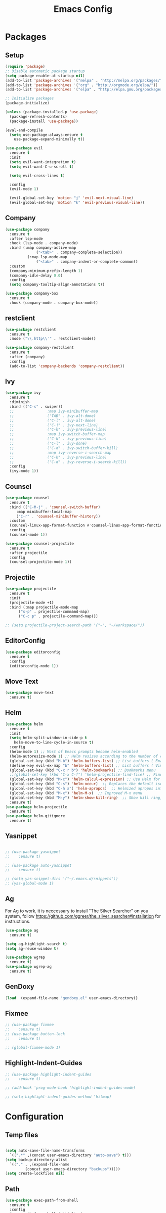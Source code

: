 #+title: Emacs Config
#+PROPERTY: header-args:emacs-lisp :tangle ./init.el

* Packages
** Setup
#+begin_src emacs-lisp
  (require 'package)
  ;; Disable automatic package startup
  (setq package-enable-at-startup nil)
  (add-to-list 'package-archives '("melpa" . "http://melpa.org/packages/"))
  (add-to-list 'package-archives '("org" . "http://orgmode.org/elpa/"))
  (add-to-list 'package-archives '("elpa" . "http://elpa.gnu.org/packages/"))

  ;; Initialize packages
  (package-initialize)

  (unless (package-installed-p 'use-package)
    (package-refresh-contents)
    (package-install 'use-package))

  (eval-and-compile
    (setq use-package-always-ensure t
	  use-package-expand-minimally t))

  (use-package evil
    :ensure t
    :init
    (setq evil-want-integration t)
    (setq evil-want-C-u-scroll t)

    (setq evil-cross-lines t)

    :config
    (evil-mode 1)

    (evil-global-set-key 'motion "j" 'evil-next-visual-line)
    (evil-global-set-key 'motion "k" 'evil-previous-visual-line))
#+end_src

** Company
#+begin_src emacs-lisp
  (use-package company
    :ensure t
    :after lsp-mode
    :hook (lsp-mode . company-mode)
    :bind (:map company-active-map
				("<tab>" . company-complete-selection))
			(:map lsp-mode-map
				("<tab>" . company-indent-or-complete-common))
    :custom
    (company-minimum-prefix-length 1)
    (company-idle-delay 0.0)
    :config
    (setq company-tooltip-align-annotations t))

  (use-package company-box
    :ensure t
    :hook (company-mode . company-box-mode))
#+end_src

** restclient
#+begin_src emacs-lisp
(use-package restclient
  :ensure t
  :mode ("\\.http\\'" . restclient-mode))

(use-package company-restclient
  :ensure t
  :after (company)
  :config
  (add-to-list 'company-backends 'company-restclient))

#+end_src

** Ivy
#+begin_src emacs-lisp
  (use-package ivy
    :ensure t
    :diminish
    :bind (("C-s" . swiper))
    ;;				 :map ivy-minibuffer-map
    ;;				 ("TAB" . ivy-alt-done)
    ;;				 ("C-l" . ivy-alt-done)
    ;;				 ("C-j" . ivy-next-line)
    ;;				 ("C-k" . ivy-previous-line)
    ;;				 :map ivy-switch-buffer-map
    ;;				 ("C-k" . ivy-previous-line)
    ;;				 ("C-l" . ivy-done)
    ;;				 ("C-d" . ivy-switch-buffer-kill)
    ;;				 :map ivy-reverse-i-search-map
    ;;				 ("C-k" . ivy-previous-line)
    ;;				 ("C-d" . ivy-reverse-i-search-kill))
    :config
    (ivy-mode 1))
#+end_src

** Counsel
#+begin_src emacs-lisp
  (use-package counsel
    :ensure t
    :bind (("C-M-j" . 'counsel-switch-buffer)
	   :map minibuffer-local-map
	   ("C-r" . 'counsel-minibuffer-history))
    :custom
    (counsel-linux-app-format-function #'counsel-linux-app-format-function-name-only)
    :config
    (counsel-mode 1))

  (use-package counsel-projectile
    :ensure t
    :after projectile
    :config
    (counsel-projectile-mode 1))
#+end_src


** Projectile
#+begin_src emacs-lisp
  (use-package projectile
    :ensure t
    :init
    (projectile-mode +1)
    :bind (:map projectile-mode-map
		("s-p" . projectile-command-map)
		("C-c p" . projectile-command-map)))

  ;; (setq projectile-project-search-path '("~", "~/workspace/"))
#+end_src

** EditorConfig
#+begin_src emacs-lisp
  (use-package editorconfig
    :ensure t
    :config
    (editorconfig-mode 1))
#+end_src

** Move Text
#+begin_src emacs-lisp
  (use-package move-text
    :ensure t)
#+end_src

** Helm
#+begin_src emacs-lisp
  (use-package helm
    :ensure t
    :init
    (setq helm-split-window-in-side-p t
	  helm-move-to-line-cycle-in-source t)
    :config 
    (helm-mode 1) ;; Most of Emacs prompts become helm-enabled
    (helm-autoresize-mode 1) ;; Helm resizes according to the number of candidates
    (global-set-key (kbd "M-b") 'helm-buffers-list) ;; List buffers ( Emacs way )
    (define-key evil-ex-map "b" 'helm-buffers-list) ;; List buffers ( Vim way )
    (global-set-key (kbd "C-x r b") 'helm-bookmarks) ;; Bookmarks menu
    ;;(global-set-key (kbd "C-x C-f") 'helm-projectile-find-file) ;; Finding files with Helm
    (global-set-key (kbd "M-c") 'helm-calcul-expression) ;; Use Helm for calculations
    (global-set-key (kbd "C-s") 'helm-occur)  ;; Replaces the default isearch keybinding
    (global-set-key (kbd "C-h a") 'helm-apropos)  ;; Helmized apropos interface
    (global-set-key (kbd "M-x") 'helm-M-x)  ;; Improved M-x menu
    (global-set-key (kbd "M-y") 'helm-show-kill-ring)  ;; Show kill ring, pick something to paste
    :ensure t)
  (use-package helm-projectile
    :ensure t)
  (use-package helm-gitignore
    :ensure t)
#+end_src
** Yasnippet
#+begin_src emacs-lisp

  ;; (use-package yasnippet
  ;; 	:ensure t)

  ;; (use-package auto-yasnippet
  ;; 	:ensure t)

  ;; (setq yas-snippet-dirs '("~/.emacs.d/snippets"))
  ;; (yas-global-mode 1)
#+end_src

** Ag
For  Ag to work, it is neccessary to install "The Silver Searcher" on you system, follow https://github.com/ggreer/the_silver_searcher#installation for instructions.
#+begin_src emacs-lisp
  (use-package ag
    :ensure t)

  (setq ag-highlight-search t)
  (setq ag-reuse-window t)

  (use-package wgrep
    :ensure t)
  (use-package wgrep-ag
    :ensure t)
#+end_src

#+RESULTS:

** GenDoxy
#+begin_src emacs-lisp
  (load  (expand-file-name "gendoxy.el" user-emacs-directory))
#+end_src

** Fixmee
#+begin_src emacs-lisp
  ;; (use-package fixmee
  ;; 	:ensure t)
  ;; (use-package button-lock
  ;; 	:ensure t)

  ;; (global-fixmee-mode 1)

#+end_src

** Highlight-Indent-Guides
#+begin_src emacs-lisp
  ;; (use-package highlight-indent-guides
  ;; 	:ensure t)

  ;; (add-hook 'prog-mode-hook 'highlight-indent-guides-mode)

  ;; (setq highlight-indent-guides-method 'bitmap)

#+end_src


* Configuration
** Temp files
#+begin_src emacs-lisp

  (setq auto-save-file-name-transforms
	`((".*" ,(concat user-emacs-directory "auto-save") t)))
  (setq backup-directory-alist
	`(("." . ,(expand-file-name
		   (concat user-emacs-directory "backups")))))
  (setq create-lockfiles nil)

#+end_src

** Path
#+begin_src emacs-lisp
(use-package exec-path-from-shell
  :ensure t
  :config
  (exec-path-from-shell-initialize)
  (exec-path-from-shell-copy-env "GOPATH"))
#+end_src

** Paren mode
#+begin_src emacs-lisp
  (show-paren-mode 1)
#+end_src
** Right option key on macOS
#+begin_src emacs-lisp
  (setq ns-alternate-modifier 'meta)
  (setq ns-right-alternate-modifier 'none)

  ;; Delete selected text on insert
  (delete-selection-mode 1)

#+end_src

** Tab width
#+begin_src emacs-lisp

  (setq tab-always-indent 'complete
	indent-tabs-mode nil)
  (setq-default indent-tabs-mode t)

  (setq-default tab-width 2)
  (define-key evil-insert-state-map (kbd "TAB") 'tab-to-tab-stop)
  (setq indent-tabs-mode t)
#+end_src
** Visual line mode
#+begin_src emacs-lisp
  (global-visual-line-mode t)

  (setq-default word-wrap t)
#+end_src
** MacOS
#+begin_src emacs-lisp
  (setq mac-pass-command-to-system nil)
  (setq ns-alternate-modifier 'none)
  (setq ns-right-alternate-modifier 'none)
					  ;(add-to-list 'default-frame-alist '(fullscreen . fullboth))
					  ;(setq ns-use-native-fullscreen nil)
  (setq mac-command-modifier 'meta)
#+end_src

#+RESULTS:
: meta

* Appearence
** UI elements:
#+begin_src emacs-lisp
  ;; Remove Welcome message
  (setq inhibit-startup-message t)

  ;; ;; Hilight on current line
  ;; (global-hl-line-mode t)
  (global-prettify-symbols-mode +1)
  (blink-cursor-mode 0)
  (tool-bar-mode -1)
  (menu-bar-mode -1)
  (scroll-bar-mode 0)
  (global-display-line-numbers-mode 1)
  ;; (set-frame-parameter nil 'fullscreen 'fullboth)

  ;; (global-display-line-numbers-mode 1)

  (setq visible-bell nil)
#+end_src

** Sublimity
#+begin_src emacs-lisp
  ;; (use-package sublimity 
  ;; 	:ensure t)

  ;; (require 'sublimity)
  ;; ;; (require 'sublimity-map)
  ;; (require 'sublimity-scroll)
  ;; (require 'sublimity-attractive)
  ;; (sublimity-mode 1)
#+end_src

** Theme
#+begin_src emacs-lisp
  ;; Setup doom-themes
  (use-package gruvbox-theme :ensure t)
  (use-package ample-theme :ensure t)
  (use-package zenburn-theme :ensure t)
  (use-package solarized-theme :ensure t)
  (use-package minimal-theme :ensure t)
  (use-package tao-theme :ensure t)

  (add-to-list 'custom-theme-load-path "~/.emacs.d/themes/")

  (use-package doom-themes
    :ensure t
    :config
    (setq doom-themes-enable-bold nil
	  doom-themes-enable-italic nil)

					  ;(load-theme 'doom-one t)

    (doom-themes-visual-bell-config)
    ;; (doom-themes-neotree-config)
    ;; (setq doom-themes-treemacs-theme "doom-one")
    (setq doom-themes-treemacs-theme "gruvbox-dark-medium")
    ;; (doom-themes-treemacs-config)
    (doom-themes-org-config))

  ;; (use-package almost-mono-themes
  ;; :ensure t)

  ;;(load-theme 'gruvbox t)
  ;;(load-theme 'minimal-light t)
  ;;(load-theme 'tao-yang t)
  ;;(load-theme 'naysayer t)
  ;; (set-face-attribute 'fringe nil :background (face-background 'default))
	(use-package gruber-darker-theme :ensure t)
	(load-theme 'gruber-darker t)
  ;; (load-theme 'doom-verde t)
  ;; (load-theme 'zenburn t)
  ;; (load-theme 'gruber-darker t)

  ;;º (use-package gruvbox-theme
  ;; 	:ensure t)
  ;; 	(use-package spacemacs-theme
  ;; 	:defer t
  ;; 	:init (load-theme 'spacemacs-dark t))
#+end_src

** Icons
#+begin_src emacs-lisp
  (use-package nerd-icons
    :ensure t
    :custom
    ;; The Nerd Font you want to use in GUI
    ;; "Symbols Nerd Font Mono" is the default and is recommended
    ;; but you can use any other Nerd Font if you want
    (nerd-icons-font-family "Symbols Nerd Font Mono")
    )

  (use-package all-the-icons
    :ensure t)

  ;; (use-package all-the-icons-dired
  ;; 	:ensure t
  ;; 	:if (display-graphic-p)
  ;; 	:hook (dired-mode . all-the-icons-dired-mode))

#+end_src

** Font
#+begin_src emacs-lisp
  (set-face-attribute 'default nil :font "Iosevka" :height 200)
  (set-face-attribute 'fixed-pitch nil :font "Iosevka" :height 200)

  (load "~/.emacs.d/iosevka-lig")

  (set-face-attribute 'mode-line nil :font "Fira Code" :height 120)

  ;; (set-face-attribute 'mode-line-inactive nil :height 100)
#+end_src
** Treemacs

#+begin_src emacs-lisp
  (use-package treemacs
    :ensure t
    :config
    (progn
      (setq treemacs-collapse-dirs                   (if treemacs-python-executable 3 0)
	    treemacs-deferred-git-apply-delay        0.5
	    treemacs-directory-name-transformer      #'identity
	    treemacs-display-in-side-window          t
	    treemacs-eldoc-display                   'simple
	    treemacs-file-event-delay                2000
	    treemacs-file-extension-regex            treemacs-last-period-regex-value
	    treemacs-file-follow-delay               0.2
	    treemacs-file-name-transformer           #'identity
	    treemacs-follow-after-init               t
	    treemacs-expand-after-init               t
	    treemacs-find-workspace-method           'find-for-file-or-pick-first
	    treemacs-git-command-pipe                ""
	    treemacs-goto-tag-strategy               'refetch-index
	    treemacs-header-scroll-indicators        '(nil . "^^^^^^")
	    treemacs-hide-dot-git-directory          t
	    treemacs-indentation                     2
	    treemacs-indentation-string              " "
	    treemacs-is-never-other-window           nil
	    treemacs-max-git-entries                 5000
	    treemacs-missing-project-action          'ask
	    treemacs-move-forward-on-expand          nil
	    treemacs-no-png-images                   nil
	    treemacs-no-delete-other-windows         t
	    treemacs-project-follow-cleanup          nil
	    treemacs-persist-file                    (expand-file-name ".cache/treemacs-persist" user-emacs-directory)
	    treemacs-position                        'left
	    treemacs-read-string-input               'from-child-frame
	    treemacs-recenter-distance               0.1
	    treemacs-recenter-after-file-follow      nil
	    treemacs-recenter-after-tag-follow       nil
	    treemacs-recenter-after-project-jump     'always
	    treemacs-recenter-after-project-expand   'on-distance
	    treemacs-litter-directories              '("/node_modules" "/.venv" "/.cask")
	    treemacs-project-follow-into-home        nil
	    treemacs-show-cursor                     nil
	    treemacs-show-hidden-files               t
	    treemacs-silent-filewatch                nil
	    treemacs-silent-refresh                  nil
	    treemacs-sorting                         'alphabetic-asc
	    treemacs-select-when-already-in-treemacs 'move-back
	    treemacs-space-between-root-nodes        t
	    treemacs-tag-follow-cleanup              t
	    treemacs-tag-follow-delay                1.5
	    treemacs-text-scale                      nil
	    treemacs-user-mode-line-format           nil
	    treemacs-user-header-line-format         nil
	    treemacs-wide-toggle-width               70
	    treemacs-width                           35
	    treemacs-width-increment                 1
	    treemacs-width-is-initially-locked       t
	    treemacs-workspace-switch-cleanup        nil)

      ;; The default width and height of the icons is 22 pixels. If you are
      ;; using a Hi-DPI display, uncomment this to double the icon size.
      ;;(treemacs-resize-icons 44)

      (treemacs-follow-mode 0)
      (treemacs-filewatch-mode t)
      (treemacs-fringe-indicator-mode 'always)
      (when treemacs-python-executable
	(treemacs-git-commit-diff-mode t))

      (pcase (cons (not (null (executable-find "git")))
		   (not (null treemacs-python-executable)))
	(`(t . t)
	 (treemacs-git-mode 'deferred))
	(`(t . _)
	 (treemacs-git-mode 'simple)))

      (treemacs-hide-gitignored-files-mode nil))
    :bind
    (:map global-map
	  ("M-0"       . treemacs-select-window)
	  ("C-x t 1"   . treemacs-delete-other-windows)
	  ("C-x t t"   . treemacs)
	  ("C-x t d"   . treemacs-select-directory)
	  ("C-x t B"   . treemacs-bookmark)
	  ("C-x t C-t" . treemacs-find-file)
	  ("C-x t M-t" . treemacs-find-tag)))

  (use-package treemacs-evil
    :after (treemacs evil)
    :ensure t)

  (use-package treemacs-projectile
    :after (treemacs projectile)
    :ensure t)

  (use-package treemacs-icons-dired
    :hook (dired-mode . treemacs-icons-dired-enable-once)
    :ensure t)

  (use-package treemacs-magit
    :after (treemacs magit)
    :ensure t)

  (use-package treemacs-persp ;;treemacs-perspective if you use perspective.el vs. persp-mode
    :after (treemacs persp-mode) ;;or perspective vs. persp-mode
    :ensure t
    :config (treemacs-set-scope-type 'Perspectives))

  (use-package treemacs-tab-bar ;;treemacs-tab-bar if you use tab-bar-mode
    :after (treemacs)
    :ensure t
    :config (treemacs-set-scope-type 'Tabs))

  (use-package treemacs-nerd-icons
    :ensure t
    :config
    (treemacs-load-theme "nerd-icons"))
  (setq nerd-icons-font-family "Symbols Nerd Fonts Mono")
  (treemacs-follow-mode 0)
#+end_src

#+RESULTS:

** Dashboard
#+begin_src emacs-lisp
  ;; (use-package dashboard
  ;; 	:ensure t
  ;; 	:config
  ;; 	(setq dashboard-set-heading-icons t)
  ;; 	(setq dashboard-set-file-icons t)
  ;; 	(setq dashboard-set-navigator t)
  ;; 	(setq dashboard-banner-logo-title "Welcome to Emacs Dashboard")
  ;; 	(setq dashboard-startup-banner "~/.emacs.d/dashboard-logos/acdc.txt")
  ;; 	(setq dashboard-center-content t)
  ;; 	(setq dashboard-show-shortcuts t)
  ;; 	(setq dashboard-items '((recents  . 5)
  ;; 													(bookmarks . 5)
  ;; 													(projects . 5)
  ;; 													(agenda . 5)
  ;; 													(registers . 5)))	
  ;; 	(dashboard-setup-startup-hook))
#+end_src

** Special Words Highlights
#+begin_src emacs-lisp
  (use-package hl-todo
    :ensure t
    :hook (prog-mode . hl-todo-mode)
    :config
    (setq hl-todo-highlight-punctuation ":"
	  hl-todo-keyword-faces
	  `(("TODO"       warning bold)
	    ("FIXME"      error bold)
	    ("HACK"       font-lock-constant-face bold)
	    ("REVIEW"     font-lock-keyword-face bold)
	    ("NOTE"       success bold)
	    ("DEPRECATED" font-lock-doc-face bold))))

  (hl-todo-mode)

  (add-hook 'text-mode-hook 'hl-todo-mode)
#+end_src

#+RESULTS:
: t

* Latex
#+begin_src emacs-lisp
  (use-package auctex
    :defer t
    :ensure t
    :config
    (setq TeX-auto-save t))
  ;; (setq exec-path (append exec-path '("/opt/local/bin")))



  (with-eval-after-load 'org
    (add-to-list 'org-latex-default-packages-alist '("T1"       "fontenc"    t))
    (add-to-list 'org-latex-default-packages-alist '("usenames" "color"      t))
    (add-to-list 'org-latex-default-packages-alist '(""         "amsmath"    t))
    (add-to-list 'org-latex-default-packages-alist '("mathscr"  "eucal"      t))
    (add-to-list 'org-latex-default-packages-alist '("utf8"     "inputenc"   t))
    (add-to-list 'org-latex-default-packages-alist '(""         "graphicx"   t))
    (add-to-list 'org-latex-default-packages-alist '("normalem" "ulem"       t))
    (add-to-list 'org-latex-default-packages-alist '(""         "textcomp"   t))
    (add-to-list 'org-latex-default-packages-alist '(""         "marvosym"   t))
    (add-to-list 'org-latex-default-packages-alist '(""         "latexsym"   t))
    (add-to-list 'org-latex-default-packages-alist '(""         "amssymb"    t)))
#+end_src
* Org Mode
** Org Mode setup handler

#+begin_src emacs-lisp
  (defun efs/org-mode-setup ()
    (linum-mode 0)
    (org-indent-mode t)
    (variable-pitch-mode 1)
    (visual-line-mode 1)
    )
#+end_src

** Org Mode Font

#+begin_src emacs-lisp
  (defun efs/org-font-setup ()
    ;; Replace list hyphen with dot

    (font-lock-add-keywords 'org-mode
			    '(("^ *\\([-]\\) "
			       (0 (prog1 () (compose-region (match-beginning 1) (match-end 1) "•"))))))

    ;; Set faces for heading levels
    (dolist (face '(
		    (org-level-1 . 1.2)
		    (org-level-2 . 1.1)
		    (org-level-3 . 1.05)
		    (org-level-4 . 1.0)
		    (org-level-5 . 1.1)
		    (org-level-6 . 1.1)
		    (org-level-7 . 1.1)
		    (org-level-8 . 1.1)))
      (set-face-attribute (car face) nil :font "Iosevka" :weight 'regular :height (cdr face)))

    ;; Ensure that anything that should be fixed-pitch in Org files appears that way
    (set-face-attribute 'org-block nil :foreground nil :inherit 'fixed-pitch)
    (set-face-attribute 'org-code nil   :inherit '(shadow fixed-pitch))
    (set-face-attribute 'org-table nil   :inherit '(shadow fixed-pitch))
    (set-face-attribute 'org-verbatim nil :inherit '(shadow fixed-pitch))
    (set-face-attribute 'org-special-keyword nil :inherit '(font-lock-comment-face fixed-pitch))
    (set-face-attribute 'org-meta-line nil :inherit '(font-lock-comment-face fixed-pitch))
    (set-face-attribute 'org-checkbox nil :inherit 'fixed-pitch)
    )


#+end_src

** Org Package
#+begin_src emacs-lisp
  (load "~/.emacs.d/magic-mode")
  (load "~/.emacs.d/cplusplus-mode")
  (use-package org
    :hook (org-mode . efs/org-mode-setup)
    :config
    ;; (setq org-ellipsis " ▾")
    (setq org-preview-latex-default-process 'dvisvgm)
    (setq org-latex-create-formula-image-program 'dvisvgm)
    (setq org-format-latex-options (plist-put org-format-latex-options :scale 1.0))
    (setq org-preview-latex-process-alist
	  '(
	    (dvipng :programs
		    ("latex" "dvipng")
		    :description "dvi > png" :message "you need to install the programs: latex and dvipng." :image-input-type "dvi" :image-output-type "png" :image-size-adjust
		    (1.0 . 1.0)
		    :latex-compiler
		    ("latex -interaction nonstopmode -output-directory %o %f")
		    :image-converter
		    ("dvipng -D %D -T tight -o %O %f"))
	    (dvisvgm :programs
		     ("latex" "dvisvgm")
		     :description "dvi > svg" :message "you need to install the programs: latex and dvisvgm." :image-input-type "dvi" :image-output-type "svg" :image-size-adjust
		     (1.7 . 1.5)
		     :latex-compiler
		     ("latex -interaction nonstopmode -output-directory %o %f")
		     :image-converter
		     ("dvisvgm %f -n -b min -c %S -o %O"))

	    )
	  )

    (setq org-cycle-emulate-tab 'white)
    (setq org-agenda-start-with-log-mode t)
    (setq org-log-done 'time)
    (setq org-log-into-drawer t)
    (setq org-src-preserve-indentation t)
    (setq org-src-tab-acts-natively t)
    (setq org-agenda-files
	  '("~/workspace/orgfiles/tasks.org"))
    ;; (setq org-adapt-indentation nil)
    (setq org-hide-leading-stars t)
    (setq org-todo-keywords
	  '((sequence "TODO(t)" "NEXT(n)" "|" "DONE(d!)")
	    (sequence "BACKLOG(b)" "PLAN(p)" "READY(r)" "ACTIVE(a)" "REVIEW(v)" "WAIT(w@/!)" "HOLD(h)" "|" "COMPLETED(c)" "CANC(k@)")))

    (setq org-refile-targets
	  '(("tasks.org" :maxlevel . 1)))

    ;; Save Org buffers after refiling!
    (advice-add 'org-refile :after 'org-save-all-org-buffers)

    (setq org-tag-alist
	  '((:startgroup)
					  ; Put mutually exclusive tags here
	    (:endgroup)
	    ("@errand" . ?E)
	    ("@home" . ?H)
	    ("@work" . ?W)
	    ("agenda" . ?a)
	    ("planning" . ?p)
	    ("publish" . ?P)
	    ("batch" . ?b)
	    ("note" . ?n)
	    ("idea" . ?i)))

    ;; Configure custom agenda views
    (setq org-agenda-custom-commands
	  '(("d" "Dashboard"
	     ((agenda "" ((org-deadline-warning-days 7)))
	      (todo "NEXT"
		    ((org-agenda-overriding-header "Next Tasks")))
	      (tags-todo "agenda/ACTIVE" ((org-agenda-overriding-header "Active Projects")))))

	    ("n" "Next Tasks"
	     ((todo "NEXT"
		    ((org-agenda-overriding-header "Next Tasks")))))

	    ("W" "Work Tasks" tags-todo "+work-email")

	    ;; Low-effort next actions
	    ("e" tags-todo "+TODO=\"NEXT\"+Effort<15&+Effort>0"
	     ((org-agenda-overriding-header "Low Effort Tasks")
	      (org-agenda-max-todos 20)
	      (org-agenda-files org-agenda-files)))

	    ("w" "Workflow Status"
	     ((todo "WAIT"
		    ((org-agenda-overriding-header "Waiting on External")
		     (org-agenda-files org-agenda-files)))
	      (todo "REVIEW"
		    ((org-agenda-overriding-header "In Review")
		     (org-agenda-files org-agenda-files)))
	      (todo "PLAN"
		    ((org-agenda-overriding-header "In Planning")
		     (org-agenda-todo-list-sublevels nil)
		     (org-agenda-files org-agenda-files)))
	      (todo "BACKLOG"
		    ((org-agenda-overriding-header "Project Backlog")
		     (org-agenda-todo-list-sublevels nil)
		     (org-agenda-files org-agenda-files)))
	      (todo "READY"
		    ((org-agenda-overriding-header "Ready for Work")
		     (org-agenda-files org-agenda-files)))
	      (todo "ACTIVE"
		    ((org-agenda-overriding-header "Active Projects")
		     (org-agenda-files org-agenda-files)))
	      (todo "COMPLETED"
		    ((org-agenda-overriding-header "Completed Projects")
		     (org-agenda-files org-agenda-files)))
	      (todo "CANC"
		    ((org-agenda-overriding-header "Cancelled Projects")
		     (org-agenda-files org-agenda-files)))))))

    (efs/org-font-setup))


  (use-package calfw
    :ensure t)

  (use-package calfw-org
    :ensure t)

  ;; (use-package org-timeline 
  ;; 	:ensure t)
  ;; (add-hook 'org-agenda-finalize-hook 'org-timeline-insert-timeline :append)

  ;; (defun my/use-text-mode-org-comments (args)
  ;;   "Use text-mode for editing comments"
  ;;   (unless (nth 2 args)
  ;;     (setf (nth 2 args) 'text-mode))
  ;;   args)
  (require 'org-mouse)
  ;; (advice-add 'org-src--edit-element 
  ;;             :filter-args #'my/use-text-mode-org-comments)

  (add-hook 'org-mode-hook
	    (lambda ()
	      (linum-mode 0)
	      (org-indent-mode t))
	    t)
#+end_src

** Org Bullets

#+begin_src emacs-lisp
  (use-package org-bullets
    :after org
    :ensure t
    :hook (org-mode . org-bullets-mode)
    :custom
    (org-bullets-bullet-list '("◉" "○" "●" "○" "●" "○" "●")))
#+end_src

** Org Visual Fill Column

#+begin_src emacs-lisp
  (use-package visual-fill-column
    :ensure t
    :hook (org-mode . efs/org-mode-visual-fill))

  (defun efs/org-mode-visual-fill ()
    (setq visual-fill-column-width 150
	  visual-fill-column-center-text t)
    (visual-fill-column-mode 1))

  (add-hook 'text-mode-hook #'efs/org-mode-visual-fill)
#+end_src

** Org Configure Babel Languages
#+begin_src emacs-lisp
  (org-babel-do-load-languages
   'org-babel-load-languages
   '((emacs-lisp . t)
     (python . t)
     (latex . t)))
#+end_src

** Org Auto-tangle Configuration files
#+begin_src emacs-lisp
  ;; Automatically tangle our emacs.org config file when we save it
  (defun efs/org-babel-tangle-config ()
    (when (string-equal (buffer-file-name)
			(expand-file-name "~/.emacs.d/emacs.org"))
      ;; Dynamic scoping to the rescue
      (let ((org-confirm-babel-evaluate nil))
	(org-babel-tangle))))

  (add-hook 'org-mode-hook (lambda () (add-hook 'after-save-hook #'efs/org-babel-tangle-config)))
#+end_src

** Ord desactive linum-mode
#+begin_src emacs-lisp
  (add-hook 'org-mode-hook (lambda () (linum-mode 0)))
#+end_src
* Development
** Language server
#+begin_src emacs-lisp
  ;;(setq lsp-log-io nil) 
  (setq lsp-keymap-prefix "C-c l")
  (setq lsp-ui-sideline-show-diagnostics t)
  (setq lsp-ui-sideline-show-hover t)
  (setq lsp-ui-sideline-show-code-actions t)

  (use-package lsp-mode
    :ensure t
    :hook (
	   (lsp-mode . lsp-deferred)
    :config
    (setq lsp-headerline-breadcrumb-enable nil)
    (setq lsp-enable-on-type-formatting nil)
    (setq lsp-enable-links nil)
    :commands lsp lsp-deferred))

  (use-package lsp-ui
    :ensure t
    :hook (lsp-mode . lsp-ui-mode)
    :custom
    (lsp-ui-doc-position 'bottom))

  (use-package lsp-ivy
    :ensure t)


  (setq lsp-language-id-configuration '((java-mode . "java")
					(python-mode . "python")
					(gfm-view-mode . "markdown")
					(rust-mode . "rust")
					(css-mode . "css")
					(xml-mode . "xml")
					(c-mode . "c")
					(c++-mode . "cpp")
					(objc-mode . "objective-c")
					(web-mode . "html")
					(html-mode . "html")
					(sgml-mode . "html")
					(mhtml-mode . "html")
					(go-mode . "go")
					(haskell-mode . "haskell")
					(php-mode . "php")
					(json-mode . "json")
					(web-mode . "javascript")
					;;(typescript-mode . "typescript")
					))
#+end_src
** Flycheck
#+begin_src emacs-lisp
  (use-package flycheck
    :ensure t
    :init
    (global-flycheck-mode))
#+end_src

** C/C++
#+begin_src emacs-lisp
  (add-hook 'c++-mode-hook 'lsp-deferred)
  (add-hook 'c-mode-hook 'lsp-deferred)
  (add-hook 'cuda-mode-hook 'lsp-deferred)
  (add-hook 'objc-mode-hook 'lsp-deferred)

  (use-package clang-format+
    :ensure t)

					  ;(add-hook 'c-mode-common-hook #'clang-format+-mode)

  (defun clang-format-save-hook-for-this-buffer ()
    "Create a buffer local save hook."
    (add-hook 'before-save-hook
	      (lambda ()
		(when (locate-dominating-file "." ".clang-format")
		  (clang-format-buffer))
		;; Continue to save.
		nil)
	      nil
	      ;; Buffer local hook.
	      t))

  ;; Run this for each mode you want to use the hook.
					  ;(add-hook 'c-mode-hook (lambda () (clang-format-save-hook-for-this-buffer)))
					  ;(add-hook 'c++-mode-hook (lambda () (clang-format-save-hook-for-this-buffer)))
					  ;(add-hook 'glsl-mode-hook (lambda () (clang-format-save-hook-for-this-buffer)))

#+end_src



** CMake
#+begin_src emacs-lisp
  (use-package cmake-mode
    :ensure t
    :mode ("CMakeLists\\.txt\\'" "\\.cmake\\'")
    :hook (cmake-mode . lsp-deferred))
#+end_src

** Go Mode

#+begin_src emacs-lisp
  (use-package go-mode
    :ensure t
    :hook ((before-save . gofmt-before-save)
	   (go-mode . (lambda ()
			(set (make-local-variable 'company-backends) '(company-go))
			(company-mode)
			(go-eldoc-setup))))
    :config
    ;; Set gofmt command to use goimports
    (setq gofmt-command "goimports")
    ;; Key bindings specific to go-mode
    (define-key go-mode-map (kbd "C-c C-r") 'go-remove-unused-imports)
    (define-key go-mode-map (kbd "C-c C-g") 'go-goto-imports)
    (define-key go-mode-map (kbd "C-c C-k") 'godoc))

;; Company-go setup
  (use-package company-go
    :ensure t)

  ;; Go-eldoc setup
  (use-package go-eldoc
    :ensure t)
#+end_src

*** Typescript, Javascript, JSX, Node

Install dependencies with:

npm install -g eslint babel-eslint eslint-plugin-react

sudo npm i -g typescript-language-server; sudo npm i -g typescript

sudo npm i -g javascript-typescript-langserver
		
#+begin_src emacs-lisp

  (add-to-list 'auto-mode-alist '("\\.tsx\\'" . web-mode))
  (add-to-list 'auto-mode-alist '("\\.ts\\'" . web-mode))

  ;; (add-to-list 'auto-mode-alist '("\\.js\\'" . typescript-mode))
  ;; (add-to-list 'auto-mode-alist '("\\.jsx\\'" . typescript-mode))
  (add-to-list 'auto-mode-alist '("\\.json\\'" . json-mode))

  (use-package web-mode
    :ensure t
    :mode ("\\.html?\\'"
	   "/themes/.*\\.php?\\'"
	   "/\\(components\\|containers\\|src\\)/.*\\.js[x]?\\'"
	   "\\.\\(handlebars\\|hbs\\)\\'")
    :config (progn
	      (setq
	       web-mode-markup-indent-offset 2
	       web-mode-css-indent-offset 2
	       web-mode-code-indent-offset 2
	       web-mode-enable-auto-closing t
	       web-mode-enable-auto-opening t
	       web-mode-enable-auto-pairing t
	       web-mode-enable-auto-indentation t
	       web-mode-enable-auto-quoting t
	       web-mode-enable-current-column-highlight t
	       web-mode-enable-current-element-highlight t
	       web-mode-content-types-alist
	       '(("jsx" . "/\\(components\\|containers\\|src\\)/.*\\.js[x]?\\'")))))

  ;;(use-package js2-mode :ensure t
  ;;	:mode
  ;;	(("\\.js\\'" . js2-mode))
  ;;	:custom
  ;;	(js2-include-node-externs t)
  ;;	(js2-global-externs '("customElements"))
  ;;	(js2-highlight-level 3)
  ;;	(js2r-prefer-let-over-var t)
  ;;	(js2r-prefered-quote-type 2)
  ;;	(js-indent-align-list-continuation t)
  ;;	(global-auto-highlight-symbol-mode t)
  ;;	:config
  ;;	(setq js-indent-level 2)
  ;;	(advice-add #'js2-identifier-start-p
  ;;							:after-until
  ;;							(lambda (c) (eq c ?#))))


  (add-hook 'typescript-mode-hook 'lsp-deferred)
  (add-hook 'json-mode-hook 'lsp-deferred)
  (add-hook 'web-mode-hook 'lsp-deferred)
  (add-hook 'css-mode 'lsp-deferred)

#+end_src

** Bash

#+begin_src emacs-lisp
  (add-to-list 'auto-mode-alist '("\\.sh\\'" . sh-mode))
  (add-hook 'sh-mode-hook 'lsp-deferred)
#+end_src
** Magic
#+begin_src emacs-lisp
  (add-to-list 'auto-mode-alist '("\\.magic\\'" . magic-mode))
  (add-to-list 'auto-mode-alist '("\\.lang\\'" . magic-mode))
#+end_src

** YAML
#+begin_src emacs-lisp
  (use-package yaml-mode 
    :ensure t)

  (add-to-list 'auto-mode-alist '("\\.yml\\'" . yaml-mode))
  (add-to-list 'auto-mode-alist '("\\.yaml\\'" . yaml-mode))
  (add-hook 'yaml-mode-hook 'lsp-deferred)
#+end_src

** JSON
#+begin_src emacs-lisp
  (use-package json-mode
    :ensure t)

  (add-to-list 'auto-mode-alist '("\\.json\\'" . json-mode))
  (add-hook 'json-mode-hook 'lsp-deferred)
#+end_src

* Keybindings
#+begin_src emacs-lisp
  (defun my-org-todo-toggle ()
    (interactive)
    (let ((state (org-get-todo-state))
	  post-command-hook)
      (if (string= state "TODO")
	  (org-todo "DONE")
	(org-todo "TODO"))
      (run-hooks 'post-command-hook)
      (org-flag-subtree t)))

  (global-set-key (kbd "M-<f11>") 'toggle-frame-fullscreen)
  (global-set-key (kbd "M-<tab>") 'other-window)
  (global-set-key (kbd "C-c a") 'cfw:open-org-calendar)

  (evil-ex-define-cmd "c[alendar]" 'cfw:open-org-calendar)
  (evil-ex-define-cmd "a[genda]" 'org-agenda)
  (evil-ex-define-cmd "schedule" 'org-schedule)
  (evil-ex-define-cmd "todo" 'org-todo)
  (evil-ex-define-cmd "done" 'my-org-todo-toggle)

  (define-key evil-normal-state-map (kbd "C-t") 'treemacs)

  (define-key evil-motion-state-map " " nil)

  (define-key evil-normal-state-map (kbd "C-s") 'swiper)
  (define-key evil-normal-state-map (kbd "C-r") 'replace-regexp)
  (define-key evil-normal-state-map (kbd "C-S-R") 'ag-project-regexp)

  ;; Double spaces for finding files
  (define-key evil-normal-state-map (kbd "SPC SPC") 'helm-projectile-find-file)

  (define-key evil-motion-state-map (kbd "SPC h") 'evil-window-left)
  (define-key evil-motion-state-map (kbd "SPC j") 'evil-window-down)
  (define-key evil-motion-state-map (kbd "SPC k") 'evil-window-up)
  (define-key evil-motion-state-map (kbd "SPC l") 'evil-window-right)

  (define-key evil-normal-state-map (kbd "SPC j") 'evil-window-down)
  (define-key evil-normal-state-map (kbd "SPC h") 'evil-window-left)
  (define-key evil-normal-state-map (kbd "SPC k") 'evil-window-up)
  (define-key evil-normal-state-map (kbd "SPC l") 'evil-window-right)

  ;; Quick buffer switching
  (define-key evil-normal-state-map (kbd "M-l") 'next-buffer)
  (define-key evil-normal-state-map (kbd "M-h") 'previous-buffer)

  (define-key evil-visual-state-map (kbd "C-c c") 'uncomment-region)
  (define-key evil-visual-state-map (kbd "C-c u") 'comment-region)

  ;; Move lines with M-j, M-k in normal and insert mode
  (define-key evil-normal-state-map (kbd "M-k") 'move-text-up)
  (define-key evil-normal-state-map (kbd "M-j") 'move-text-down)
  (define-key evil-insert-state-map (kbd "M-k") 'move-text-up)
  (define-key evil-insert-state-map (kbd "M-j") 'move-text-down)

  (global-set-key (kbd "<escape>") 'keyboard-escape-quit)

  (define-key evil-insert-state-map (kbd "M-b") 'helm-buffers-list)
  (define-key evil-normal-state-map (kbd "M-b") 'helm-buffers-list)
#+end_src
